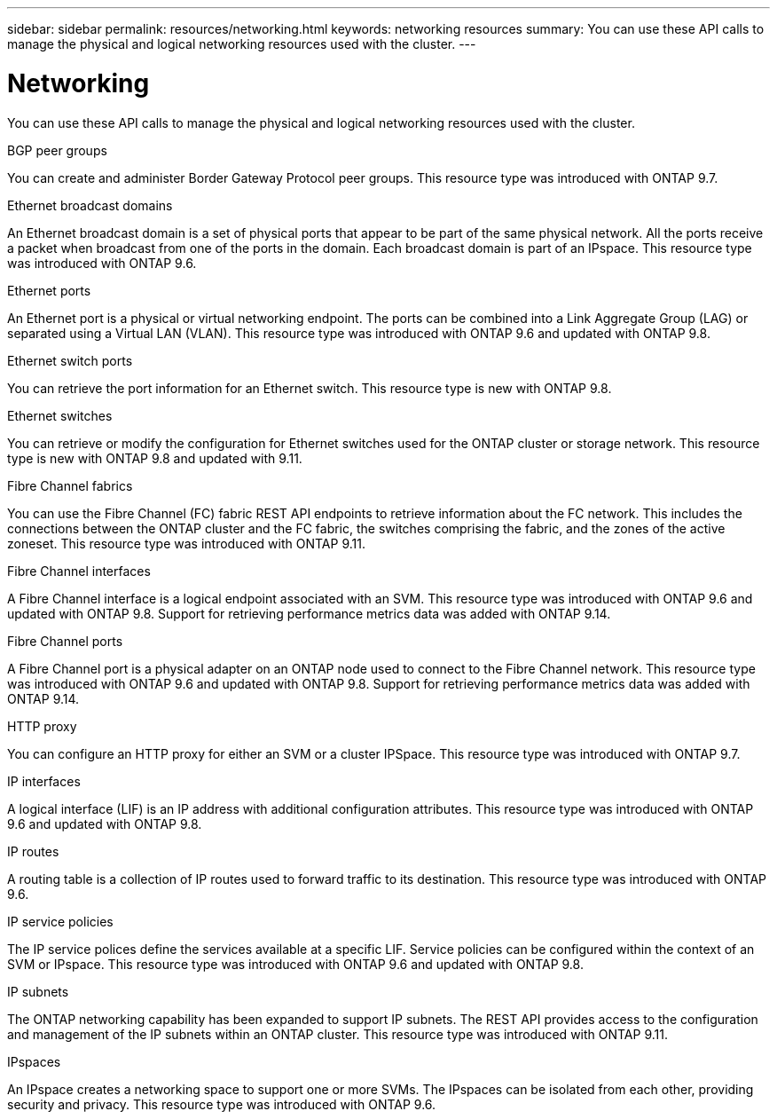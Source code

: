 ---
sidebar: sidebar
permalink: resources/networking.html
keywords: networking resources
summary: You can use these API calls to manage the physical and logical networking resources used with the cluster.
---

= Networking
:hardbreaks:
:nofooter:
:icons: font
:linkattrs:
:imagesdir: ../media/

[.lead]
You can use these API calls to manage the physical and logical networking resources used with the cluster.

.BGP peer groups

You can create and administer Border Gateway Protocol peer groups. This resource type was introduced with ONTAP 9.7.

.Ethernet broadcast domains

An Ethernet broadcast domain is a set of physical ports that appear to be part of the same physical network. All the ports receive a packet when broadcast from one of the ports in the domain. Each broadcast domain is part of an IPspace. This resource type was introduced with ONTAP 9.6.

.Ethernet ports

An Ethernet port is a physical or virtual networking endpoint. The ports can be combined into a Link Aggregate Group (LAG) or separated using a Virtual LAN (VLAN). This resource type was introduced with ONTAP 9.6 and updated with ONTAP 9.8.

.Ethernet switch ports

You can retrieve the port information for an Ethernet switch. This resource type is new with ONTAP 9.8.

.Ethernet switches

You can retrieve or modify the configuration for Ethernet switches used for the ONTAP cluster or storage network. This resource type is new with ONTAP 9.8 and updated with 9.11.

.Fibre Channel fabrics

You can use the Fibre Channel (FC) fabric REST API endpoints to retrieve information about the FC network. This includes the connections between the ONTAP cluster and the FC fabric, the switches comprising the fabric, and the zones of the active zoneset. This resource type was introduced with ONTAP 9.11.

.Fibre Channel interfaces

A Fibre Channel interface is a logical endpoint associated with an SVM. This resource type was introduced with ONTAP 9.6 and updated with ONTAP 9.8. Support for retrieving performance metrics data was added with ONTAP 9.14.

.Fibre Channel ports

A Fibre Channel port is a physical adapter on an ONTAP node used to connect to the Fibre Channel network. This resource type was introduced with ONTAP 9.6 and updated with ONTAP 9.8. Support for retrieving performance metrics data was added with ONTAP 9.14.

.HTTP proxy

You can configure an HTTP proxy for either an SVM or a cluster IPSpace. This resource type was introduced with ONTAP 9.7.

.IP interfaces

A logical interface (LIF) is an IP address with additional configuration attributes. This resource type was introduced with ONTAP 9.6 and updated with ONTAP 9.8.

.IP routes

A routing table is a collection of IP routes used to forward traffic to its destination. This resource type was introduced with ONTAP 9.6.

.IP service policies

The IP service polices define the services available at a specific LIF. Service policies can be configured within the context of an SVM or IPspace. This resource type was introduced with ONTAP 9.6 and updated with ONTAP 9.8.

.IP subnets

The ONTAP networking capability has been expanded to support IP subnets. The REST API provides access to the configuration and management of the IP subnets within an ONTAP cluster. This resource type was introduced with ONTAP 9.11.

.IPspaces

An IPspace creates a networking space to support one or more SVMs. The IPspaces can be isolated from each other, providing security and privacy. This resource type was introduced with ONTAP 9.6.
